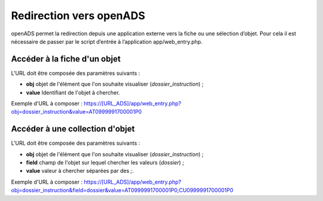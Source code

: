 .. _geolocalisation_redirection:

########################
Redirection vers openADS
########################

openADS permet la redirection depuis une application externe vers la fiche ou une sélection d’objet. Pour cela il est nécessaire de passer par le script d’entrée à l’application app/web_entry.php.

Accéder à la fiche d'un objet
#############################

L'URL doit être composée des paramètres suivants :

* **obj** objet de l'élément que l'on souhaite visualiser (*dossier_instruction*) ;
* **value** Identifiant de l'objet à chercher.

Exemple d'URL à composer : https://[URL_ADS]/app/web_entry.php?obj=dossier_instruction&value=AT0999991700001P0

Accéder à une collection d'objet
################################

L'URL doit être composée des paramètres suivants :

* **obj** objet de l'élément que l'on souhaite visualiser (*dossier_instruction*) ;
* **field** champ de l'objet sur lequel chercher les valeurs (*dossier*) ;
* **value** valeur à chercher séparées par des *;*.

Exemple d'URL à composer : https://[URL_ADS]/app/web_entry.php?obj=dossier_instruction&field=dossier&value=AT0999991700001P0;CU0999991700001P0
